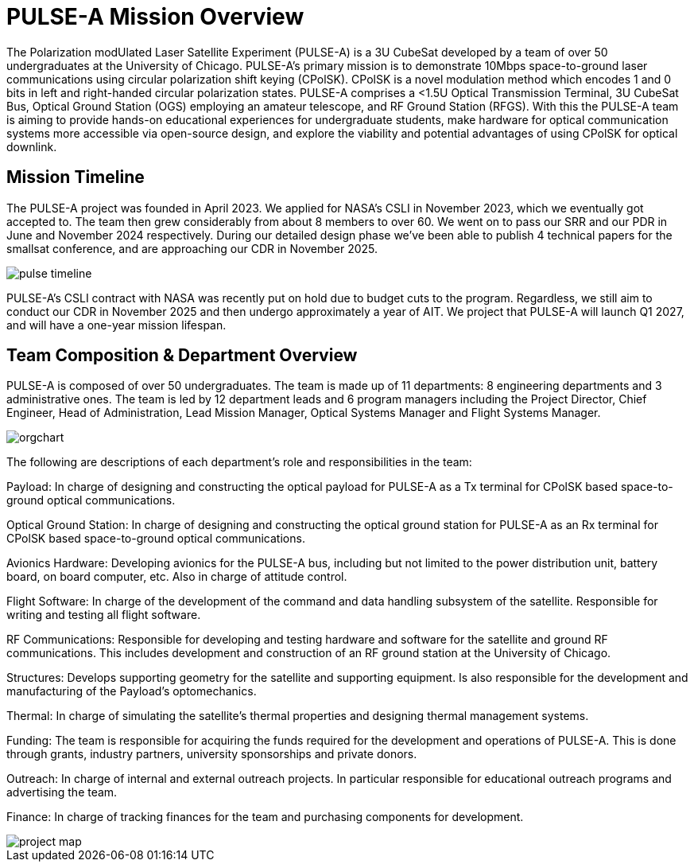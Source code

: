 = PULSE-A Mission Overview

The Polarization modUlated Laser Satellite Experiment (PULSE-A) is a 3U CubeSat developed by a team of over 50 undergraduates at the University of Chicago. PULSE-A’s primary mission is to demonstrate 10Mbps space-to-ground laser communications using circular polarization shift keying (CPolSK). CPolSK is a novel modulation method which encodes 1 and 0 bits in left and right-handed circular polarization states. PULSE-A comprises a <1.5U Optical Transmission Terminal, 3U CubeSat Bus, Optical Ground Station (OGS) employing an amateur telescope, and RF Ground Station (RFGS). With this the PULSE-A team is aiming to provide hands-on educational experiences for undergraduate students, make hardware for optical communication systems more accessible via open-source design, and explore the viability and potential advantages of using CPolSK for optical downlink.

== Mission Timeline

The PULSE-A project was founded in April 2023. We applied for NASA’s CSLI in November 2023, which we eventually got accepted to. The team then grew considerably from about 8 members to over 60. We went on to pass our SRR and our PDR in June and November 2024 respectively. During our detailed design phase we’ve been able to publish 4 technical papers for the smallsat conference, and are approaching our CDR in November 2025. 

image::pulse-timeline.png[]

PULSE-A’s CSLI contract with NASA was recently put on hold due to budget cuts to the program. Regardless, we still aim to conduct our CDR in November 2025 and then undergo approximately a year of AIT. We project that PULSE-A will launch Q1 2027, and will have a one-year mission lifespan.

== Team Composition & Department Overview

PULSE-A is composed of over 50 undergraduates. The team is made up of 11 departments: 8 engineering departments and 3 administrative ones. The team is led by 12 department leads and 6 program managers including the Project Director, Chief Engineer, Head of Administration, Lead Mission Manager, Optical Systems Manager and Flight Systems Manager. 

image::orgchart.svg[]

The following are descriptions of each department’s role and responsibilities in the team:

Payload: In charge of designing and constructing the optical payload for PULSE-A as a Tx terminal for CPolSK based space-to-ground optical communications. 

Optical Ground Station: In charge of designing and constructing the optical ground station for PULSE-A as an Rx terminal for CPolSK based space-to-ground optical communications. 

Avionics Hardware: Developing avionics for the PULSE-A bus, including but not limited to the power distribution unit, battery board, on board computer, etc. Also in charge of attitude control. 

Flight Software: In charge of the development of the command and data handling subsystem of the satellite. Responsible for writing and testing all flight software. 

RF Communications: Responsible for developing and testing hardware and software for the satellite and ground RF communications. This includes development and construction of an RF ground station at the University of Chicago. 

Structures: Develops supporting geometry for the satellite and supporting equipment. Is also responsible for the development and manufacturing of the Payload’s optomechanics. 

Thermal: In charge of simulating the satellite’s thermal properties and designing thermal management systems.

Funding: The team is responsible for acquiring the funds required for the development and operations of PULSE-A. This is done through grants, industry partners, university sponsorships and private donors. 

Outreach: In charge of internal and external outreach projects. In particular responsible for educational outreach programs and advertising the team. 

Finance: In charge of tracking finances for the team and purchasing components for development. 

image::project-map.png[]
